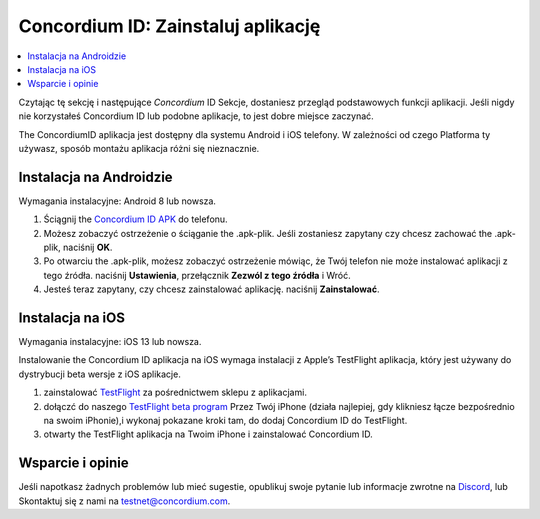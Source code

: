 
.. _`Concordium ID APK`: https://client-distribution-testnet.concordium.com/wallet-testnet-release-0.5.30.apk
.. _TestFlight: https://apps.apple.com/dk/app/testflight/id899247664?l=da
.. _`TestFlight beta program`: https://testflight.apple.com/join/5LgqqrJ4
.. _Discord: https://discord.gg/xWmQ5tp

.. _testnet-get-the-app:

=======================================
Concordium ID: Zainstaluj aplikację
=======================================

.. contents::
   :local:
   :backlinks: none

Czytając tę sekcję i następujące *Concordium* ID Sekcje, dostaniesz
przegląd podstawowych funkcji aplikacji. Jeśli nigdy nie korzystałeś Concordium
ID lub podobne aplikacje, to jest dobre miejsce zaczynać.

The ConcordiumID aplikacja jest dostępny dla systemu Android i iOS telefony. W zależności od czego
Platforma ty używasz, sposób montażu aplikacja różni się nieznacznie.


Instalacja na Androidzie
=======================

Wymagania instalacyjne: Android 8 lub nowsza.

1. Ściągnij the `Concordium ID APK`_ do telefonu.
2. Możesz zobaczyć ostrzeżenie o ściąganie the .apk-plik. Jeśli zostaniesz zapytany czy chcesz zachować the .apk-plik, naciśnij **OK**.
3. Po otwarciu the .apk-plik, możesz zobaczyć ostrzeżenie mówiąc, że Twój telefon nie może instalować aplikacji z tego źródła. naciśnij **Ustawienia**, przełącznik **Zezwól z tego źródła** i Wróć.
4. Jesteś teraz zapytany, czy chcesz zainstalować aplikację. naciśnij **Zainstalować**.


Instalacja na iOS
====================

Wymagania instalacyjne: iOS 13 lub nowsza.

Instalowanie the Concordium ID aplikacja na iOS wymaga instalacji z Apple’s TestFlight aplikacja, który jest używany do dystrybucji beta wersje z iOS aplikacje.

1. zainstalować `TestFlight`_ za pośrednictwem sklepu z aplikacjami.
2. dołączć do naszego `TestFlight beta program`_ Przez Twój iPhone (działa najlepiej, gdy klikniesz łącze bezpośrednio na swoim iPhonie),i wykonaj pokazane kroki tam, do dodaj Concordium ID do TestFlight.
3. otwarty the TestFlight aplikacja na Twoim iPhone i zainstalować Concordium ID.


Wsparcie i opinie
==================

Jeśli napotkasz żadnych problemów lub mieć sugestie, opublikuj swoje pytanie lub
informacje zwrotne na `Discord`_, lub Skontaktuj się z nami na testnet@concordium.com.
